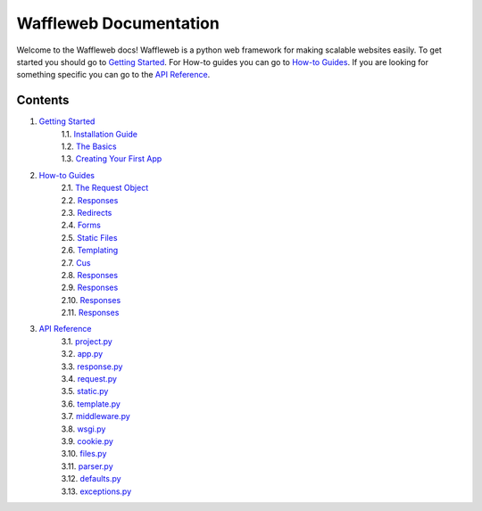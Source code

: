 =======================
Waffleweb Documentation
=======================

Welcome to the Waffleweb docs! Waffleweb is a python web framework for making scalable websites easily. 
To get started you should go to `Getting Started <Getting-Started/Index.rst>`_. For How-to guides you can go to 
`How-to Guides <How-To-Guides/Index.rst>`_. If you are looking for something specific you can go to the 
`API Reference <Reference/Index.rst>`_.

Contents
........
1. `Getting Started <Getting-Started/Index.rst>`_
    | 1.1. `Installation Guide <Getting-Started/Installation-Guide.rst>`_
    | 1.2. `The Basics <Getting-Started/Basics.rst>`_
    | 1.3. `Creating Your First App <Getting-Started/Creating-Your-First-App.rst>`_
2. `How-to Guides <How-To-Guides/Index.rst>`_
	| 2.1. `The Request Object <How-To-Guides/The-Request-Object.rst>`_
	| 2.2. `Responses <How-To-Guides/Responses.rst>`_
	| 2.3. `Redirects <How-To-Guides/Redirects.rst>`_
	| 2.4. `Forms <How-To-Guides/Forms.rst>`_
	| 2.5. `Static Files <How-To-Guides/Static-Files.rst>`_
	| 2.6. `Templating <How-To-Guides/Templating.rst>`_
	| 2.7. `Cus <How-To-Guides/Responses.rst>`_
	| 2.8. `Responses <How-To-Guides/Responses.rst>`_
	| 2.9. `Responses <How-To-Guides/Responses.rst>`_
	| 2.10. `Responses <How-To-Guides/Responses.rst>`_
	| 2.11. `Responses <How-To-Guides/Responses.rst>`_
3. `API Reference <Reference/Index.rst>`_
	| 3.1. `project.py <Reference/project.py.rst>`_
	| 3.2. `app.py <Reference/app.py.rst>`_
	| 3.3. `response.py <Reference/response.py.rst>`_
	| 3.4. `request.py <Reference/request.py.rst>`_
	| 3.5. `static.py <Reference/static.py.rst>`_
	| 3.6. `template.py <Reference/template.py.rst>`_
	| 3.7. `middleware.py <Reference/middleware.py.rst>`_
	| 3.8. `wsgi.py <Reference/wsgi.py.rst>`_
	| 3.9. `cookie.py <Reference/cookie.py.rst>`_
	| 3.10. `files.py <Reference/files.py.rst>`_
	| 3.11. `parser.py <Reference/parser.py.rst>`_
	| 3.12. `defaults.py <Reference/defaults.py.rst>`_
	| 3.13. `exceptions.py <Reference/exceptions.py.rst>`_